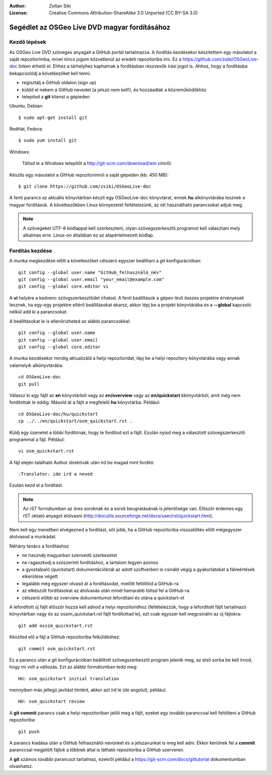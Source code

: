 :Author: Zoltan Siki
:License: Creative Commons Attribution-ShareAlike 3.0 Unported  (CC BY-SA 3.0)

*******************************************************************************
Segédlet az OSGeo Live DVD magyar fordításához
*******************************************************************************

Kezdő lépések
~~~~~~~~~~~~~

Az OSGeo Live DVD szöveges anyagait a GitHub portál tartalmazza. A fordítás
kezdésekor készítettem egy másolatot a saját repozitorimba, mivel nincs jogom
közvetlenül az eredeti repozitoriba írni. Ez a 
https://github.com/zsiki/OSGeoLive-doc linken érhető el. Ehhez a tárhelyhez
kaphatnak a fordításban részvevők írási jogot is. Ahhoz, hogy a fordításba
bekapcsolódj a következőket kell tenni:

* regisztálj a GitHub oldalon (sign up)
* küldd el nekem a GitHub nevedet (a jelszó nem kell!),
  és hozzáadlak a közreműködőkhöz
* telepítsd a **git** klienst a gépieden

Ubuntu, Debian::

  $ sudo apt-get install git

RedHat, Fedora::

  $ sudo yum install git

Windows:

  Töltsd le a Windows telepítőt a http://git-scm.com/download/win címről.

Készíts egy másolatot a GitHub repozitorimról a saját gépeden (kb. 450 MB)::

  $ git clone https://github.com/zsiki/OSGeoLive-doc

A fenti parancs az aktuális könyvtárban készít egy OSGeoLive-doc könyvtárat,
ennek **hu** alkönyvtárába lesznek a magyar fordítások. A következőkben Linux
környezetet feltételezünk, az ott használható parancsokat adjuk meg.

.. note::
   A szövegeket UTF-8 kódlappal kell szerkeszteni, olyan szövegszerkesztő
   programot kell választani mely alkalmas erre. Linux-on általában ez az
   alapértelmezett kódlap. 

Fordítás kezdése
~~~~~~~~~~~~~~~~

A munka megkezdése előtt a következőket célszerű egyszer beállítani a *git* 
konfigurációban::

  git config --global user.name "GitHub_felhasználó_név"
  git config --global user.email "your_email@example.com"
  git config --global core.editor vi

A **vi** helyére a kedvenc szövgszerkesztődet írhatod.
A fenti beállítások a gépen lévő összes projektre érvényesek lesznek, ha egy-egy
projektre eltérő beállításokat akarsz, akkor lépj be a projekt könyvtárába és a
**--global** kapcsoló nélkül add ki a parancsokat. 

A beállításokat le is ellenőrizheted az alábbi parancsokkal::

  git config --global user.name
  git config --global user.email
  git config --global core.editor

A munka kezdésekor mindig aktualizáld a helyi repozitoridat, lépj be a
helyi repozitory könyvtárába vagy annak valamelyik alkönyvtárába::

  cd OSGeoLive-doc
  git pull

Válassz ki egy fájlt az **en** könyvtárból vagy az **en/overview** vagy az
**en/quickstart** kkönyvtárból, amit még nem fordítottak le eddig.
Másold át a fájlt a megfelelő **hu** könyvtárba. Például::

  cd OSGeoLive-doc/hu/quickstart
  cp ../../en/quickstart/osm_quickstart.rst .

Küldj egy üzenetet a többi fordítónak, hogy te fordítod ezt a fájlt.
Ezután nyisd meg a választott szövegszerkesztő programmal a fájl. Például::

  vi osm_quickstart.rst

A fájl elején található Author direktívák után írd be magad mint fordító::

  :Translator: ide írd a neved

Ezután kezd el a fordítást.

.. note::
   Az rST formátumban az üres soroknak és a sorok beugratásának is jelentősége
   van. Először érdemes egy rST oktató anyagot elolvasni 
   (http://docutils.sourceforge.net/docs/user/rst/quickstart.html).

Nem kell egy menetben elvégezned a fordítást, sőt jobb, ha a GitHub repozitoriba
visszatöltés előtt mégegyszer átolvasod a munkádat.

Néhány tanács a fordításhoz

* ne használj magyarban szenvedő szerkezetet
* ne ragaszkodj a szószerinti fordításhoz, a tartalom legyen azonos
* a gyostalpaló (quickstart) dokumentációknál az adott szoftverben is
  csináld végig a gyakorlatokat a fálreértések elkerülése végett
* legalább még egyszer olvasd át a fordításodat, mielőtt feltöltöd a 
  GitHub-ra
* az elkészült fordításokat az átolvasás után minél hamarabb töltsd fel a
  GitHub-ra
* célszerű előbb az overview dokumentumot lefordítani és utána a quickstart-ot

A lefordított új fájlt először hozzá kell adnod a helyi repozitoridhoz
(feltételezzük, hogy a lefordított fájlt tartalmazó könyvtárban vagy és az
ossim_quickstart.rst fájlt fordítottad le), ezt
csak egyszer kell megcsinálni az új fájlokra::

  git add ossim_quickstart.rst

Készítsd elő a fájl a GitHub repozitoriba felküldéshez::

  git commit osm_quickstart.rst

Ez a parancs után a git konfigurációban beállított szövegszerkesztő program
jelenik meg, az első sorba be kell írnod, hogy mi volt a változás. Ezt az
alábbi formátumban tedd meg::

  HU: osm_quickstart initial translation

mennyiben más jellegű javítást történt, akkor azt írd le (de angolul),
például::

  HU: osm_quickstart review

A **git commit** parancs csak a helyi repozitoriban jelöli meg a fájlt, ezeket
egy további paranccsal kell feltölteni a GitHub repozitoriba::

  git push

A parancs kiadása után a GitHub felhasználói nevünket és a jelszavunkat is meg
kell adni. Ekkor kerülnek fel a **commit** paranccsal megjelölt fájlok a 
többiek által is látható repozitoriba a GitHub szerveren.

A **git** számos további parancsot tartalmaz, ezekről például a
https://git-scm.com/docs/gittutorial dokumentumban olvashatsz.

